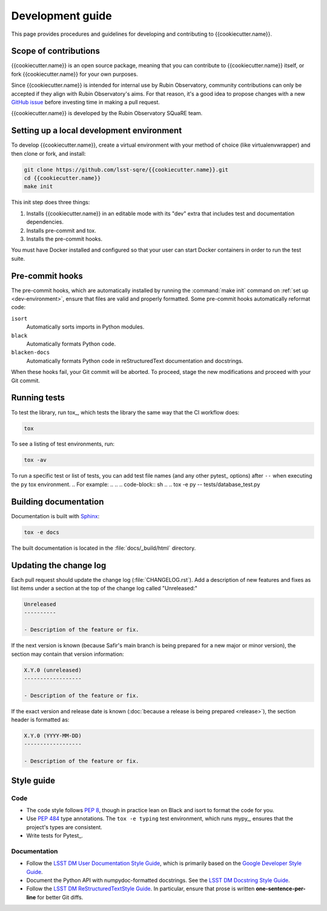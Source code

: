 #################
Development guide
#################

This page provides procedures and guidelines for developing and contributing to {{cookiecutter.name}}.

Scope of contributions
======================

{{cookiecutter.name}} is an open source package, meaning that you can contribute to {{cookiecutter.name}} itself, or fork {{cookiecutter.name}} for your own purposes.

Since {{cookiecutter.name}} is intended for internal use by Rubin Observatory, community contributions can only be accepted if they align with Rubin Observatory's aims.
For that reason, it's a good idea to propose changes with a new `GitHub issue`_ before investing time in making a pull request.

{{cookiecutter.name}} is developed by the Rubin Observatory SQuaRE team.

.. _GitHub issue: https://github.com/lsst-sqre/safir/issues/new

.. _dev-environment:

Setting up a local development environment
==========================================

To develop {{cookiecutter.name}}, create a virtual environment with your method of choice (like virtualenvwrapper) and then clone or fork, and install:

.. code-block:: sh

   git clone https://github.com/lsst-sqre/{{cookiecutter.name}}.git
   cd {{cookiecutter.name}}
   make init

This init step does three things:

1. Installs {{cookiecutter.name}} in an editable mode with its "dev" extra that includes test and documentation dependencies.
2. Installs pre-commit and tox.
3. Installs the pre-commit hooks.

You must have Docker installed and configured so that your user can start Docker containers in order to run the test suite.

.. _pre-commit-hooks:

Pre-commit hooks
================

The pre-commit hooks, which are automatically installed by running the :command:`make init` command on :ref:`set up <dev-environment>`, ensure that files are valid and properly formatted.
Some pre-commit hooks automatically reformat code:

``isort``
    Automatically sorts imports in Python modules.

``black``
    Automatically formats Python code.

``blacken-docs``
    Automatically formats Python code in reStructuredText documentation and docstrings.

When these hooks fail, your Git commit will be aborted.
To proceed, stage the new modifications and proceed with your Git commit.

.. _dev-run-tests:

Running tests
=============

To test the library, run tox_, which tests the library the same way that the CI workflow does:

.. code-block:: sh

   tox

To see a listing of test environments, run:

.. code-block:: sh

   tox -av

To run a specific test or list of tests, you can add test file names (and any other pytest_ options) after ``--`` when executing the ``py`` tox environment.
.. For example:
.. 
.. .. code-block:: sh
.. 
..    tox -e py -- tests/database_test.py

.. _dev-build-docs:

Building documentation
======================

Documentation is built with Sphinx_:

.. _Sphinx: https://www.sphinx-doc.org/en/master/

.. code-block:: sh

   tox -e docs

The built documentation is located in the :file:`docs/_build/html` directory.

.. _dev-change-log:

Updating the change log
=======================

Each pull request should update the change log (:file:`CHANGELOG.rst`).
Add a description of new features and fixes as list items under a section at the top of the change log called "Unreleased:"

.. code-block:: rst

   Unreleased
   ----------

   - Description of the feature or fix.

If the next version is known (because Safir's main branch is being prepared for a new major or minor version), the section may contain that version information:

.. code-block:: rst

   X.Y.0 (unreleased)
   ------------------

   - Description of the feature or fix.

If the exact version and release date is known (:doc:`because a release is being prepared <release>`), the section header is formatted as:

.. code-block:: rst

   X.Y.0 (YYYY-MM-DD)
   ------------------

   - Description of the feature or fix.

.. _style-guide:

Style guide
===========

Code
----

- The code style follows :pep:`8`, though in practice lean on Black and isort to format the code for you.

- Use :pep:`484` type annotations.
  The ``tox -e typing`` test environment, which runs mypy_, ensures that the project's types are consistent.

- Write tests for Pytest_.

Documentation
-------------

- Follow the `LSST DM User Documentation Style Guide`_, which is primarily based on the `Google Developer Style Guide`_.

- Document the Python API with numpydoc-formatted docstrings.
  See the `LSST DM Docstring Style Guide`_.

- Follow the `LSST DM ReStructuredTextStyle Guide`_.
  In particular, ensure that prose is written **one-sentence-per-line** for better Git diffs.

.. _`LSST DM User Documentation Style Guide`: https://developer.lsst.io/user-docs/index.html
.. _`Google Developer Style Guide`: https://developers.google.com/style/
.. _`LSST DM Docstring Style Guide`: https://developer.lsst.io/python/style.html
.. _`LSST DM ReStructuredTextStyle Guide`: https://developer.lsst.io/restructuredtext/style.html
